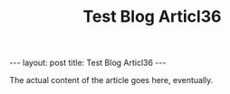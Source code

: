 #+STARTUP: showall indent
#+STARTUP: hidestars
#+INFOJS_OPT: view:info toc:t ltoc:nil
#+OPTIONS: H:2 num:nil tags:nil toc:nil timestamps:nil
#+TITLE: Test Blog Articl36
#+BEGIN_HTML
---
layout: post
title: Test Blog Articl36
---
#+END_HTML

The actual content of the article goes here, eventually.
